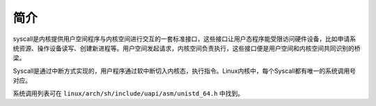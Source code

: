 简介
========================================
syscall是内核提供用户空间程序与内核空间进行交互的一套标准接口，这些接口让用户态程序能受限访问硬件设备，比如申请系统资源、操作设备读写、创建新进程等。用户空间发起请求，内核空间负责执行，这些接口便是用户空间和内核空间共同识别的桥梁。

Syscall是通过中断方式实现的，用户程序通过软中断切入内核态，执行指令。Linux内核中，每个Syscall都有唯一的系统调用号对应。

系统调用列表可在 ``linux/arch/sh/include/uapi/asm/unistd_64.h`` 中找到。

